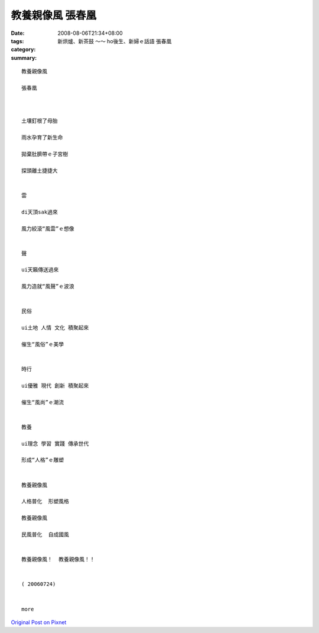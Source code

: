 教養親像風  張春凰
##########################

:date: 2008-08-06T21:34+08:00
:tags: 
:category: 新烘爐、新茶鼓 ～～ ho後生、新婦ｅ話語  張春凰
:summary: 


:: 

  教養親像風

  張春凰



  土壤釘根了母胎

  雨水孕育了新生命

  拋棄肚臍帶ｅ子宮樹

  探頭離土捷捷大


  雲

  di天頂sak過來

  風力絞滾“風雲”ｅ想像


  聲

  ui天籟傳送過來

  風力造就“風聲”ｅ波浪


  民俗

  ui土地 人情 文化 積聚起來

  催生“風俗”ｅ美學


  時行

  ui優雅 現代 創新 積聚起來

  催生“風尚”ｅ潮流


  教養

  ui理念 學習 實踐 傳承世代

  形成“人格”ｅ雕塑


  教養親像風

  人格普化  形塑風格

  教養親像風

  民風普化  自成國風


  教養親像風！  教養親像風！！


  ( 20060724)


  more


`Original Post on Pixnet <http://nanomi.pixnet.net/blog/post/21000925>`_